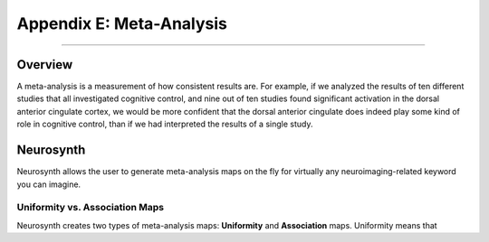 .. _Appendix_E_Meta_Analysis:

=========================
Appendix E: Meta-Analysis
=========================

--------------------

Overview
********

A meta-analysis is a measurement of how consistent results are. For example, if we analyzed the results of ten different studies that all investigated cognitive control, and nine out of ten studies found significant activation in the dorsal anterior cingulate cortex, we would be more confident that the dorsal anterior cingulate does indeed play some kind of role in cognitive control, than if we had interpreted the results of a single study.


Neurosynth
**********

Neurosynth allows the user to generate meta-analysis maps on the fly for virtually any neuroimaging-related keyword you can imagine.


Uniformity vs. Association Maps
^^^^^^^^^^^^^^^^^^^^^^^^^^^^^^^

Neurosynth creates two types of meta-analysis maps: **Uniformity** and **Association** maps. Uniformity means that
